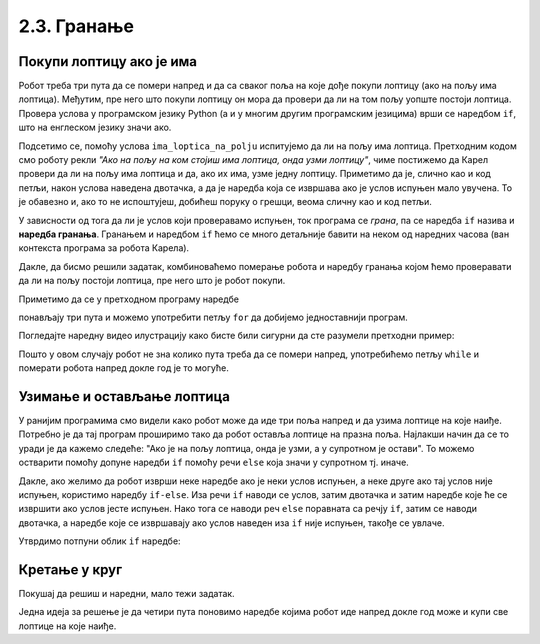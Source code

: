 2.3. Гранање
##########################

Покупи лоптицу ако је има
'''''''''''''''''''''''''

.. questionnote::

   Наредни лавиринт је зачаран. Сваки пут када се робот покрене,
   лоптице на три поља испред њега се наместе другачије. Напиши
   програм којим робот купи све лоптице.

Робот треба три пута да се помери напред и да са сваког поља на које
дође покупи лоптицу (ако на пољу има лоптица). Међутим, пре него што
покупи лоптицу он мора да провери да ли на том пољу уопште постоји
лоптица. Провера услова у програмском језику Python (а и у многим
другим програмским језицима) врши се наредбом ``if``, што на енглеском
језику значи ако.

.. activecode:: Карел_покупи_лоптицу_ако_је_има_if
   :passivecode: true

   if ima_loptica_na_polju():
       uzmi()

Подсетимо се, помоћу услова ``ima_loptica_na_polju`` испитујемо да ли
на пољу има лоптица. Претходним кодом смо роботу рекли *"Ако на пољу
на ком стојиш има лоптица, онда узми лоптицу"*, чиме постижемо да
Карел провери да ли на пољу има лоптица и да, ако их има, узме једну
лоптицу.  Приметимо да је, слично као и код петљи, након услова
наведена двотачка, а да је наредба која се извршава ако је услов
испуњен мало увучена. То је обавезно и, ако то не испоштујеш, добићеш
поруку о грешци, веома сличну као и код петљи.

У зависности од тога да ли је услов који проверавамо испуњен, ток
програма се *грана*, па се наредба ``if`` назива и **наредба
гранања**.  Гранањем и наредбом ``if`` ћемо се много детаљније бавити
на неком од наредних часова (ван контекста програма за робота Карела).

Дакле, да бисмо решили задатак, комбиноваћемо померање робота и
наредбу гранања којом ћемо проверавати да ли на пољу постоји лоптица,
пре него што је робот покупи.
   
.. karel:: Карел_покупи_лоптицу_ако_је_има
   :blockly:

   {
      setup: function() {
	   var world = new World(4, 1);
           world.setRobotStartAvenue(1);
           world.setRobotStartStreet(1);
           world.setRobotStartDirection("E");
	   for (var k = 2; k <= 4; k++)
	      if (Math.random() > 0.5) 
                  world.putBall(k, 1);
           var robot = new Robot();
	   var code = ["from karel import *",
					"napred();             # idi napred",
					"if ima_loptica_na_polju():  # ako je na polju loptica:",
					"    uzmi()       #    uzmi lopticu",
					"",
					"napred();             # idi napred",
					"if ima_loptica_na_polju():  # ako je na polju loptica:",
					"    uzmi()       #    uzmi lopticu",
					"",
					"# dopuni program", "???"]
	   return {world: world, robot: robot, code: code};
      },

      isSuccess: function(robot, world) {
           return world.getBalls(2, 1) == 0 &&
	          world.getBalls(3, 1) == 0 &&
	          world.getBalls(4, 1) == 0;
      }
   }

Приметимо да се у претходном програму наредбе

.. activecode:: Карел_покупи_лоптицу_ако_је_има_тело_петље
   :passivecode: true

   napred()
   if ima_loptica_na_polju():
       uzmi()

понављају три пута и можемо употребити петљу ``for`` да добијемо
једноставнији програм.

.. karel:: Карел_покупи_лоптицу_ако_је_има_for
    :blockly:
   
    {
      setup: function() {
	   var world = new World(4, 1);
           world.setRobotStartAvenue(1);
           world.setRobotStartStreet(1);
           world.setRobotStartDirection("E");
	   for (var k = 2; k <= 4; k++)
	      if (Math.random() > 0.5) 
                  world.putBall(k, 1);
           var robot = new Robot();
	   var code = ["from karel import *",
        "for i in range(3): # ponovi tri puta",
        "    ??? # idi napred",
        "    if ???: # ako je na polju loptica",
        "        ??? # uzmi lopticu"]
            return {world: world, robot: robot, code: code};
            },

      isSuccess: function(robot, world) {
           return world.getBalls(2, 1) == 0 &&
	          world.getBalls(3, 1) == 0 &&
	          world.getBalls(4, 1) == 0;
      }
    }
  
Погледајте наредну видео илустрацију како бисте били сигурни да сте разумели претходни пример:

.. ytpopup:: mgg7QOm_ybc
      :width: 735
      :height: 415
      :align: center

.. questionnote::

   И наредни лавиринт је зачаран и његова дужина се мења сваки пут
   када се робот покрене, при чему се лоптице на пољима поново
   непредвидиво размештају. Напиши програм којим робот у оваквом
   лавиринту купи све лоптице.

Пошто у овом случају робот не зна колико пута треба да се помери
напред, употребићемо петљу ``while`` и померати робота напред докле
год је то могуће.

.. karel:: Карел_покупи_лоптицу_ако_је_има_while
    :blockly:
   
    {
      setup: function() {
	   var world = new World(Math.floor(3 + 5 * Math.random()), 1);
           world.setRobotStartAvenue(1);
           world.setRobotStartStreet(1);
           world.setRobotStartDirection("E");
	   for (var k = 2; k <= world.getAvenues(); k++)
	      if (Math.random() > 0.5) 
                  world.putBall(k, 1);
           var robot = new Robot();
	   var code = ["from karel import *",
        "while moze_napred():",   
        "    ??? # popravi ovu liniju",
        "    if ima_loptica_na_polju():",
        "        ??? # popravi ovu liniju"]
	   return {world: world, robot: robot, code: code};
      },

      isSuccess: function(robot, world) {
	   for (var k = 2; k <= world.getAvenues(); k++)
              if (world.getBalls(k, 1) != 0)
	         return false;
	   return true;
      }
    }
    
Узимање и остављање лоптица
'''''''''''''''''''''''''''

.. questionnote::

   Карел не зна где се налазе лоптице, а има задатак да три поља
   испред себе промени тако да узме лоптице са оних поља на којима се
   налазе и да их постави на она поља на којима се не налазе.

У ранијим програмима смо видели како робот може да иде три поља напред
и да узима лоптице на које наиђе. Потребно је да тај програм проширимо
тако да робот оставља лоптице на празна поља. Најлакши начин да се то
уради је да кажемо следеће: "Ако је на пољу лоптица, онда је узми, а у
супротном је остави". То можемо остварити помоћу допуне наредби ``if``
помоћу речи ``else`` која значи у супротном тј. иначе.
   
.. karel:: Карел_узми_и_остави_лоптице
    :blockly:
   
    {
      setup: function() {
	   var world = new World(4, 1);
           world.setRobotStartAvenue(1);
           world.setRobotStartStreet(1);
           world.setRobotStartDirection("E");
	   world.balls = [];
	   for (var k = 2; k <= world.getAvenues(); k++) {
	      var ball = Math.random() > 0.5;
	      world.balls.push(ball);
	      if (ball)
                  world.putBall(k, 1);
           }
           var robot = new Robot();
	   robot.setInfiniteBalls(true);
	   var code = ["from karel import *",
        "for i in range(3):",
        "    napred()",
        "    if ima_loptica_na_polju():",
        "        uzmi()",
        "    else:",
        "        ostavi()"
	   ]
	   return {world: world, robot: robot, code: code};
      },

      isSuccess: function(robot, world) {
	   for (var k = 2; k <= world.getAvenues(); k++)
              if (world.getBalls(k, 1) == world.balls[k-2])
	         return false;
	   return true;
      }
    }

Дакле, ако желимо да робот изврши неке наредбе ако је неки услов
испуњен, а неке друге ако тај услов није испуњен, користимо наредбу
``if-else``. Иза речи ``if`` наводи се услов, затим двотачка и затим
наредбе које ће се извршити ако услов јесте испуњен. Нако тога се
наводи реч ``else`` поравната са речју ``if``, затим се наводи
двотачка, а наредбе које се извршавају ако услов наведен иза ``if``
није испуњен, такође се увлаче.

Утврдимо потпуни облик ``if`` наредбе:


.. ytpopup:: JKJZUUGGFTg
      :width: 735
      :height: 415
      :align: center




    
Кретање у круг
''''''''''''''


Покушај да решиш и наредни, мало тежи задатак. 

.. questionnote::

   Напиши програм којим се роботу наређује да се креће у круг око
   лавиринта и да покупи све лоптице на које наиђе.


Једна идеја за решење је да четири пута поновимо наредбе којима робот
иде напред докле год може и купи све лоптице на које наиђе.

.. karel:: Карел_покупи_лоптице_у_круг_1
    :blockly:
   
    {
      setup: function() {
           var dim = 5;
	   var world = new World(dim, dim);
           world.setRobotStartAvenue(1);
           world.setRobotStartStreet(1);
           world.setRobotStartDirection("E");

	   for (var i = 1; i <= dim; i++)
	      if (Math.random() > 0.5)
	         world.putBall(i, 1);
	   for (var i = 1; i <= dim; i++)
	      if (Math.random() > 0.5)
	         world.putBall(i, dim);
	   for (var i = 2; i <= dim-1; i++)
	      if (Math.random() > 0.5)
	         world.putBall(1, i);
	   for (var i = 2; i <= dim-1; i++)
	      if (Math.random() > 0.5)
	         world.putBall(dim, i);

	   world.addEWWall(2, 1, dim-2);
	   world.addEWWall(2, dim-1, dim-2);
           world.addNSWall(1, 2, dim-2);
           world.addNSWall(dim-1, 2, dim-2);
	   
           var robot = new Robot();
	   var code = ["from karel import *",
        "for i in range(4):",
        "    while moze_napred():",
        "        ??? # popravi ovu liniju",
        "        if ima_loptica_na_polju():",
        "            ??? # popravi ovu liniju",
        "    ??? # popravi ovu liniju"
        ]
            return {world: world, robot: robot, code: code};
            },

      isSuccess: function(robot, world) {
           for (var i = 1; i <= world.dim; i++)
	      for (var j = 1; j <= world.dim; j++)
	         if (world.getBalls(i, j) != 0)
	         return false;
	   return true;
      }
    }